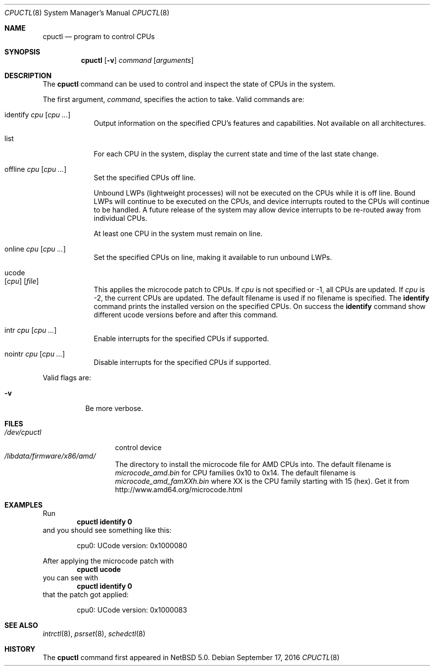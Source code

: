 .\"	$NetBSD: cpuctl.8,v 1.15.2.1 2016/11/04 14:49:26 pgoyette Exp $
.\"
.\" Copyright (c) 2007, 2008, 2012, 2015 The NetBSD Foundation, Inc.
.\" All rights reserved.
.\"
.\" This code is derived from software contributed to The NetBSD Foundation
.\" by Andrew Doran.
.\"
.\" Redistribution and use in source and binary forms, with or without
.\" modification, are permitted provided that the following conditions
.\" are met:
.\" 1. Redistributions of source code must retain the above copyright
.\"    notice, this list of conditions and the following disclaimer.
.\" 2. Redistributions in binary form must reproduce the above copyright
.\"    notice, this list of conditions and the following disclaimer in the
.\"    documentation and/or other materials provided with the distribution.
.\"
.\" THIS SOFTWARE IS PROVIDED BY THE NETBSD FOUNDATION, INC. AND CONTRIBUTORS
.\" ``AS IS'' AND ANY EXPRESS OR IMPLIED WARRANTIES, INCLUDING, BUT NOT LIMITED
.\" TO, THE IMPLIED WARRANTIES OF MERCHANTABILITY AND FITNESS FOR A PARTICULAR
.\" PURPOSE ARE DISCLAIMED.  IN NO EVENT SHALL THE FOUNDATION OR CONTRIBUTORS
.\" BE LIABLE FOR ANY DIRECT, INDIRECT, INCIDENTAL, SPECIAL, EXEMPLARY, OR
.\" CONSEQUENTIAL DAMAGES (INCLUDING, BUT NOT LIMITED TO, PROCUREMENT OF
.\" SUBSTITUTE GOODS OR SERVICES; LOSS OF USE, DATA, OR PROFITS; OR BUSINESS
.\" INTERRUPTION) HOWEVER CAUSED AND ON ANY THEORY OF LIABILITY, WHETHER IN
.\" CONTRACT, STRICT LIABILITY, OR TORT (INCLUDING NEGLIGENCE OR OTHERWISE)
.\" ARISING IN ANY WAY OUT OF THE USE OF THIS SOFTWARE, EVEN IF ADVISED OF THE
.\" POSSIBILITY OF SUCH DAMAGE.
.\"
.Dd September 17, 2016
.Dt CPUCTL 8
.Os
.Sh NAME
.Nm cpuctl
.Nd program to control CPUs
.Sh SYNOPSIS
.Nm cpuctl
.Op Fl v
.Ar command
.Op Ar arguments
.Sh DESCRIPTION
The
.Nm
command can be used to control and inspect the state of CPUs in the system.
.Pp
The first argument,
.Ar command ,
specifies the action to take.
Valid commands are:
.Bl -tag -width offline
.It identify Ar cpu Op Ar cpu ...
Output information on the specified CPU's features and capabilities.
Not available on all architectures.
.It list
For each CPU in the system, display the current state and time of the last
state change.
.It offline Ar cpu Op Ar cpu ...
Set the specified CPUs off line.
.Pp
Unbound LWPs (lightweight processes) will not be executed on the CPUs
while it is off line.
Bound LWPs will continue to be executed on the CPUs, and device interrupts
routed to the CPUs will continue to be handled.
A future release of the system may allow device interrupts to be re-routed
away from individual CPUs.
.Pp
At least one CPU in the system must remain on line.
.It online Ar cpu Op Ar cpu ...
Set the specified CPUs on line, making it available to run unbound LWPs.
.It ucode Xo
.Op Ar cpu
.Op Ar file
.Xc
This applies the microcode patch to CPUs.
If
.Ar cpu
is not specified or \-1, all CPUs are updated.
If
.Ar cpu
is \-2, the current CPUs are updated.
The default filename is used if no filename is specified.
The
.Cm identify
command prints the installed version on the specified CPUs.
On success the
.Cm identify
command show different ucode versions before and after this command.
.It intr Ar cpu Op Ar cpu ...
Enable interrupts for the specified CPUs if supported.
.It nointr Ar cpu Op Ar cpu ...
Disable interrupts for the specified CPUs if supported.
.El
.Pp
Valid flags are:
.Bl -tag -width indent
.It Fl v
Be more verbose.
.El
.Sh FILES
.Bl -tag -width /dev/cpuctl -compact
.It Pa /dev/cpuctl
control device
.It Pa /libdata/firmware/x86/amd/
The directory to install the microcode file for AMD CPUs into.
The default filename is
.Pa microcode_amd.bin
for CPU families 0x10 to 0x14.
The default filename is
.Pa microcode_amd_famXXh.bin
where
.Dv XX
is the CPU family starting with 15 (hex).
Get it from
.Lk http://www.amd64.org/microcode.html
.El
.Sh EXAMPLES
Run
.Dl cpuctl identify 0
and you should see something like this:
.Bd -literal -offset indent
cpu0: UCode version: 0x1000080
.Ed
.Pp
After applying the microcode patch with
.Dl cpuctl ucode
you can see with
.Dl cpuctl identify 0
that the patch got applied:
.Bd -literal -offset indent
cpu0: UCode version: 0x1000083
.Ed
.Sh SEE ALSO
.Xr intrctl 8 ,
.Xr psrset 8 ,
.Xr schedctl 8
.Sh HISTORY
The
.Nm
command first appeared in
.Nx 5.0 .
